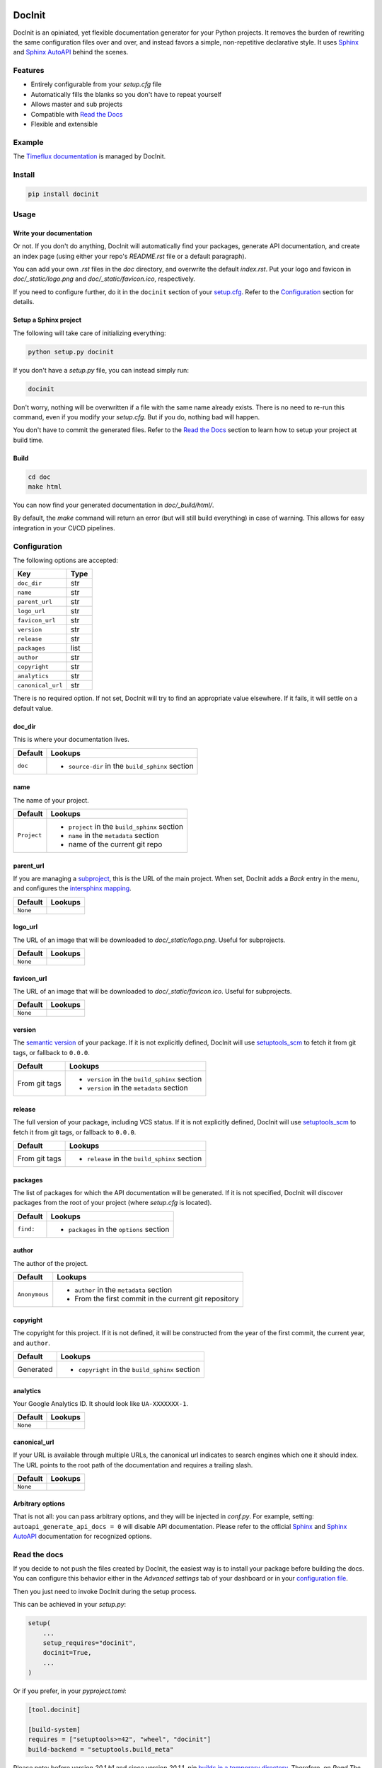 |Build| |PyPI|

DocInit
=======

DocInit is an opiniated, yet flexible documentation generator for your Python projects.
It removes the burden of rewriting the same configuration files over and over, and instead favors a simple, non-repetitive declarative style. It uses `Sphinx <https://www.sphinx-doc.org/>`__ and `Sphinx AutoAPI <https://github.com/readthedocs/sphinx-autoapi>`__ behind the scenes.

Features
--------

- Entirely configurable from your `setup.cfg` file
- Automatically fills the blanks so you don't have to repeat yourself
- Allows master and sub projects
- Compatible with `Read the Docs <https://readthedocs.org/>`__
- Flexible and extensible

Example
-------

The `Timeflux documentation <https://doc.timeflux.io>`__ is managed by DocInit.

Install
-------

.. code::

    pip install docinit

Usage
-----

Write your documentation
~~~~~~~~~~~~~~~~~~~~~~~~

Or not. If you don't do anything, DocInit will automatically find your packages, generate API documentation, and create an index page (using either your repo's `README.rst` file or a default paragraph).

You can add your own `.rst` files in the `doc` directory, and overwrite the default `index.rst`. Put your logo and favicon in `doc/_static/logo.png` and `doc/_static/favicon.ico`, respectively.

If you need to configure further, do it in the ``docinit`` section of your `setup.cfg <https://setuptools.readthedocs.io/en/latest/setuptools.html#configuring-setup-using-setup-cfg-files>`__. Refer to the `Configuration`_ section for details.

Setup a Sphinx project
~~~~~~~~~~~~~~~~~~~~~~

The following will take care of initializing everything:

.. code::

    python setup.py docinit

If you don't have a `setup.py` file, you can instead simply run:

.. code::

    docinit

Don't worry, nothing will be overwritten if a file with the same name already exists. There is no need to re-run this command, even if you modify your `setup.cfg`. But if you do, nothing bad will happen.

You don't have to commit the generated files. Refer to the `Read the Docs`_ section to learn how to setup your project at build time.

Build
~~~~~

.. code::

    cd doc
    make html

You can now find your generated documentation in `doc/_build/html/`.

By default, the `make` command will return an error (but will still build everything) in case of warning. This allows for easy integration in your CI/CD pipelines.

Configuration
-------------

The following options are accepted:

================= ====
Key               Type
================= ====
``doc_dir``       str
``name``          str
``parent_url``    str
``logo_url``      str
``favicon_url``   str
``version``       str
``release``       str
``packages``      list
``author``        str
``copyright``     str
``analytics``     str
``canonical_url`` str
================= ====

There is no required option. If not set, DocInit will try to find an appropriate value elsewhere. If it fails, it will settle on a default value.

doc_dir
~~~~~~~

This is where your documentation lives.

======= =======
Default Lookups
======= =======
``doc`` - ``source-dir`` in the ``build_sphinx`` section
======= =======

name
~~~~

The name of your project.

=========== =======
Default     Lookups
=========== =======
``Project`` - ``project`` in the ``build_sphinx`` section
            - ``name`` in the ``metadata`` section
            - name of the current git repo
=========== =======

parent_url
~~~~~~~~~~

If you are managing a `subproject <https://docs.readthedocs.io/en/stable/subprojects.html>`__, this is the URL of the main project. When set, DocInit adds a `Back` entry in the menu, and configures the `intersphinx mapping <https://www.sphinx-doc.org/en/master/usage/extensions/intersphinx.html>`__.

======== =======
Default  Lookups
======== =======
``None``
======== =======

logo_url
~~~~~~~~

The URL of an image that will be downloaded to `doc/_static/logo.png`. Useful for subprojects.

======== =======
Default  Lookups
======== =======
``None``
======== =======

favicon_url
~~~~~~~~~~~

The URL of an image that will be downloaded to `doc/_static/favicon.ico`. Useful for subprojects.

======== =======
Default  Lookups
======== =======
``None``
======== =======

version
~~~~~~~

The `semantic version <https://semver.org/>`__ of your package. If it is not explicitly defined, DocInit will use `setuptools_scm <https://github.com/pypa/setuptools_scm>`__ to fetch it from git tags, or fallback to ``0.0.0``.

============== =======
Default        Lookups
============== =======
From git tags  - ``version`` in the ``build_sphinx`` section
               - ``version`` in the ``metadata`` section
============== =======

release
~~~~~~~

The full version of your package, including VCS status. If it is not explicitly defined, DocInit will use `setuptools_scm <https://github.com/pypa/setuptools_scm>`__ to fetch it from git tags, or fallback to ``0.0.0``.

============== =======
Default        Lookups
============== =======
From git tags  - ``release`` in the ``build_sphinx`` section
============== =======

packages
~~~~~~~~

The list of packages for which the API documentation will be generated. If it is not specified, DocInit will discover packages from the root of your project (where `setup.cfg` is located).

========= =======
Default   Lookups
========= =======
``find:`` - ``packages`` in the ``options`` section
========= =======

author
~~~~~~

The author of the project.

============= =======
Default        Lookups
============= =======
``Anonymous``  - ``author`` in the ``metadata`` section
               - From the first commit in the current git repository
============= =======

copyright
~~~~~~~~~

The copyright for this project. If it is not defined, it will be constructed from the year of the first commit, the current year, and ``author``.

========== =======
Default    Lookups
========== =======
Generated  - ``copyright`` in the ``build_sphinx`` section
========== =======

analytics
~~~~~~~~~

Your Google Analytics ID. It should look like ``UA-XXXXXXX-1``.

======== =======
Default  Lookups
======== =======
``None``
======== =======

canonical_url
~~~~~~~~~~~~~

If your URL is available through multiple URLs, the canonical url indicates to search engines which one it should index. The URL points to the root path of the documentation and requires a trailing slash.

======== =======
Default  Lookups
======== =======
``None``
======== =======

Arbitrary options
~~~~~~~~~~~~~~~~~

That is not all: you can pass arbitrary options, and they will be injected in `conf.py`. For example, setting: ``autoapi_generate_api_docs = 0`` will disable API documentation. Please refer to the official `Sphinx <https://www.sphinx-doc.org/en/master/usage/configuration.html>`__ and `Sphinx AutoAPI <https://sphinx-autoapi.readthedocs.io/en/latest/reference/config.html>`__ documentation for recognized options.

Read the docs
-------------

If you decide to not push the files created by DocInit, the easiest way is to install your package before building the docs. You can configure this behavior either in the `Advanced settings` tab of your dashboard or in your `configuration file <https://docs.readthedocs.io/en/stable/config-file/v2.html#packages>`__.

Then you just need to invoke DocInit during the setup process.

This can be achieved in your `setup.py`:

.. code:: python

    setup(
        ...
        setup_requires="docinit",
        docinit=True,
        ...
    )

Or if you prefer, in your `pyproject.toml`:

.. code:: toml

    [tool.docinit]

    [build-system]
    requires = ["setuptools>=42", "wheel", "docinit"]
    build-backend = "setuptools.build_meta"

Please note: before version `20.1.b1` and since version `20.1.1`, `pip` `builds in a temporary directory <https://pip.pypa.io/en/stable/news/>`__. Therefore, on `Read The Docs` you need to install the package with `setup.py` so the documentation is generated in the current directory.


Alternative build systems
-------------------------

DocInit currently only parses Setuptools `setup.cfg` files. We plan to add support for other build systems as well, such as `Flit <https://flit.readthedocs.io/>`__ and `Poetry <https://python-poetry.org/>`__, which rely on `pyproject.toml` files.


.. |Build| image:: https://github.com/mesca/docinit/workflows/Python%20application/badge.svg
.. |PyPI| image:: https://badge.fury.io/py/docinit.svg
